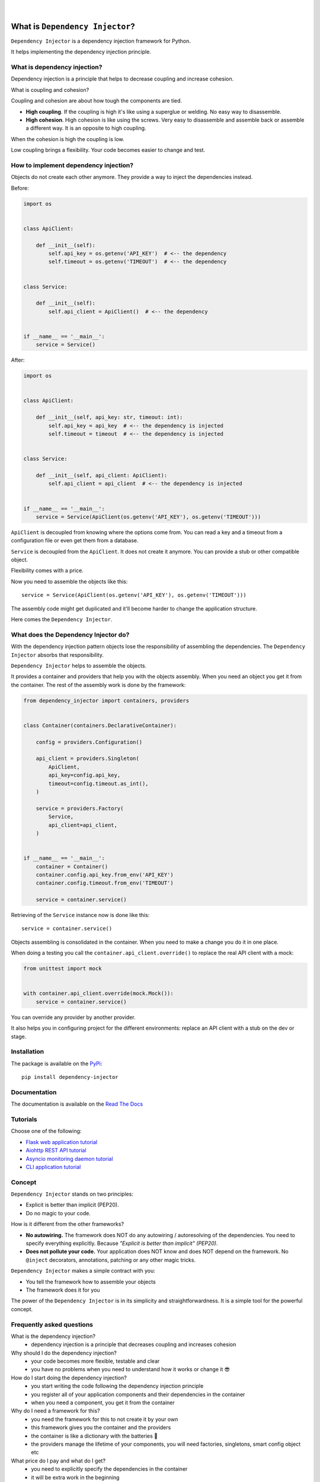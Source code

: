 .. figure:: https://raw.githubusercontent.com/wiki/ets-labs/python-dependency-injector/img/logo.svg
   :target: https://github.com/ets-labs/python-dependency-injector

| 

.. image:: https://img.shields.io/pypi/v/dependency_injector.svg
   :target: https://pypi.org/project/dependency-injector/
   :alt: Latest Version
   
.. image:: https://img.shields.io/pypi/l/dependency_injector.svg
   :target: https://pypi.org/project/dependency-injector/
   :alt: License

.. image:: https://img.shields.io/pypi/pyversions/dependency_injector.svg
   :target: https://pypi.org/project/dependency-injector/
   :alt: Supported Python versions
   
.. image:: https://img.shields.io/pypi/implementation/dependency_injector.svg
   :target: https://pypi.org/project/dependency-injector/
   :alt: Supported Python implementations

.. image:: https://pepy.tech/badge/dependency-injector
   :target: https://pepy.tech/project/dependency-injector
   :alt: Downloads

.. image:: https://pepy.tech/badge/dependency-injector/month
   :target: https://pepy.tech/project/dependency-injector
   :alt: Downloads

.. image:: https://pepy.tech/badge/dependency-injector/week
   :target: https://pepy.tech/project/dependency-injector
   :alt: Downloads

.. image:: https://img.shields.io/pypi/wheel/dependency-injector.svg
   :target: https://pypi.org/project/dependency-injector/
   :alt: Wheel

.. image:: https://travis-ci.org/ets-labs/python-dependency-injector.svg?branch=master
   :target: https://travis-ci.org/ets-labs/python-dependency-injector
   :alt: Build Status
   
.. image:: http://readthedocs.org/projects/python-dependency-injector/badge/?version=latest
   :target: http://python-dependency-injector.ets-labs.org/
   :alt: Docs Status
   
.. image:: https://coveralls.io/repos/github/ets-labs/python-dependency-injector/badge.svg?branch=master
   :target: https://coveralls.io/github/ets-labs/python-dependency-injector?branch=master
   :alt: Coverage Status

What is ``Dependency Injector``?
================================

``Dependency Injector`` is a dependency injection framework for Python.

It helps implementing the dependency injection principle.

What is dependency injection?
-----------------------------

Dependency injection is a principle that helps to decrease coupling and increase cohesion.

What is coupling and cohesion?

Coupling and cohesion are about how tough the components are tied.

- **High coupling**. If the coupling is high it's like using a superglue or welding. No easy way
  to disassemble.
- **High cohesion**. High cohesion is like using the screws. Very easy to disassemble and
  assemble back or assemble a different way. It is an opposite to high coupling.

When the cohesion is high the coupling is low.

Low coupling brings a flexibility. Your code becomes easier to change and test.

How to implement dependency injection?
--------------------------------------

Objects do not create each other anymore. They provide a way to inject the dependencies instead.

Before:

.. code-block:: python

   import os


   class ApiClient:

       def __init__(self):
           self.api_key = os.getenv('API_KEY')  # <-- the dependency
           self.timeout = os.getenv('TIMEOUT')  # <-- the dependency


   class Service:

       def __init__(self):
           self.api_client = ApiClient()  # <-- the dependency


   if __name__ == '__main__':
       service = Service()


After:

.. code-block:: python

   import os


   class ApiClient:

       def __init__(self, api_key: str, timeout: int):
           self.api_key = api_key  # <-- the dependency is injected
           self.timeout = timeout  # <-- the dependency is injected


   class Service:

       def __init__(self, api_client: ApiClient):
           self.api_client = api_client  # <-- the dependency is injected


   if __name__ == '__main__':
       service = Service(ApiClient(os.getenv('API_KEY'), os.getenv('TIMEOUT')))

``ApiClient`` is decoupled from knowing where the options come from. You can read a key and a
timeout from a configuration file or even get them from a database.

``Service`` is decoupled from the ``ApiClient``. It does not create it anymore. You can provide a
stub or other compatible object.

Flexibility comes with a price.

Now you need to assemble the objects like this::

    service = Service(ApiClient(os.getenv('API_KEY'), os.getenv('TIMEOUT')))

The assembly code might get duplicated and it'll become harder to change the application structure.

Here comes the ``Dependency Injector``.

What does the Dependency Injector do?
-------------------------------------

With the dependency injection pattern objects lose the responsibility of assembling the
dependencies. The ``Dependency Injector`` absorbs that responsibility.

``Dependency Injector`` helps to assemble the objects.

It provides a container and providers that help you with the objects assembly. When you
need an object you get it from the container. The rest of the assembly work is done by the
framework:

.. code-block:: python

   from dependency_injector import containers, providers


   class Container(containers.DeclarativeContainer):

       config = providers.Configuration()

       api_client = providers.Singleton(
           ApiClient,
           api_key=config.api_key,
           timeout=config.timeout.as_int(),
       )

       service = providers.Factory(
           Service,
           api_client=api_client,
       )


   if __name__ == '__main__':
       container = Container()
       container.config.api_key.from_env('API_KEY')
       container.config.timeout.from_env('TIMEOUT')

       service = container.service()

Retrieving of the ``Service`` instance now is done like this::

    service = container.service()

Objects assembling is consolidated in the container. When you need to make a change you do it in
one place.

When doing a testing you call the ``container.api_client.override()`` to replace the real API
client with a mock:

.. code-block:: python

   from unittest import mock


   with container.api_client.override(mock.Mock()):
       service = container.service()

You can override any provider by another provider.

It also helps you in configuring project for the different environments: replace an API client
with a stub on the dev or stage.

Installation
------------

The package is available on the `PyPi`_::

    pip install dependency-injector

Documentation
-------------

The documentation is available on the `Read The Docs <http://python-dependency-injector.ets-labs.org/>`_

Tutorials
---------

Choose one of the following:

- `Flask web application tutorial <http://python-dependency-injector.ets-labs.org/tutorials/flask.html>`_
- `Aiohttp REST API tutorial <http://python-dependency-injector.ets-labs.org/tutorials/aiohttp.html>`_
- `Asyncio monitoring daemon tutorial <http://python-dependency-injector.ets-labs.org/tutorials/asyncio-daemon.html>`_
- `CLI application tutorial <http://python-dependency-injector.ets-labs.org/tutorials/cli.html>`_

Concept
-------

``Dependency Injector`` stands on two principles:

- Explicit is better than implicit (PEP20).
- Do no magic to your code.

How is it different from the other frameworks?

- **No autowiring.** The framework does NOT do any autowiring / autoresolving of the dependencies. You need to specify everything explicitly. Because *"Explicit is better than implicit" (PEP20)*.
- **Does not pollute your code.** Your application does NOT know and does NOT depend on the framework. No ``@inject`` decorators, annotations, patching or any other magic tricks.

``Dependency Injector`` makes a simple contract with you:

- You tell the framework how to assemble your objects
- The framework does it for you

The power of the ``Dependency Injector`` is in its simplicity and straightforwardness. It is a simple tool for the powerful concept.

Frequently asked questions
--------------------------

What is the dependency injection?
 - dependency injection is a principle that decreases coupling and increases cohesion

Why should I do the dependency injection?
 - your code becomes more flexible, testable and clear
 - you have no problems when you need to understand how it works or change it 😎 

How do I start doing the dependency injection?
 - you start writing the code following the dependency injection principle
 - you register all of your application components and their dependencies in the container
 - when you need a component, you get it from the container

Why do I need a framework for this?
 - you need the framework for this to not create it by your own
 - this framework gives you the container and the providers
 - the container is like a dictionary with the batteries 🔋 
 - the providers manage the lifetime of your components, you will need factories, singletons, smart config object etc

What price do I pay and what do I get?
 - you need to explicitly specify the dependencies in the container
 - it will be extra work in the beginning
 - it will payoff when project grows or in two weeks 😊 (when you forget what project was about)

What features does the framework have?
 - building objects graph
 - smart configuration object
 - providers: factory, singleton, thread locals registers, etc
 - positional and keyword context injections
 - overriding of the objects in any part of the graph

What features the framework does NOT have?
 - autowiring / autoresolving of the dependencies
 - the annotations and ``@inject``-like decorators

Have a question?
 - Open a `Github Issue <https://github.com/ets-labs/python-dependency-injector/issues>`_

Found a bug?
 - Open a `Github Issue <https://github.com/ets-labs/python-dependency-injector/issues>`_

Want to help?
 - |star| Star the ``Dependency Injector`` on the `Github <https://github.com/ets-labs/python-dependency-injector/>`_
 - |new| Start a new project with the ``Dependency Injector``
 - |tell| Tell your friend about the ``Dependency Injector``

Want to contribute?
 - |fork| Fork the project
 - |pull| Open a pull request to the ``develop`` branch

.. _PyPi: https://pypi.org/project/dependency-injector/

.. |star| unicode:: U+2B50 U+FE0F .. star sign1
.. |new| unicode:: U+1F195 .. new sign
.. |tell| unicode:: U+1F4AC .. tell sign
.. |fork| unicode:: U+1F500 .. fork sign
.. |pull| unicode:: U+2B05 U+FE0F .. pull sign
